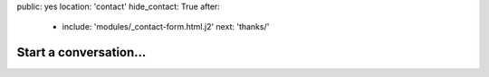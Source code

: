 public: yes
location: 'contact'
hide_contact: True
after:
  - include: 'modules/_contact-form.html.j2'
    next: 'thanks/'


Start a conversation...
=======================
